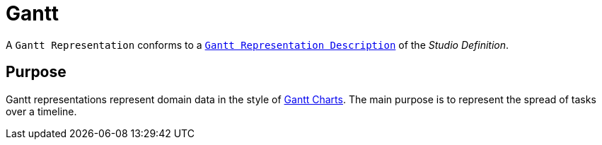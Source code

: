 = Gantt

A `Gantt Representation` conforms to a `xref:user-manual:reference-documentation/studio-definition/view-model/description-gantt/index.adoc[Gantt Representation Description]` of the _Studio Definition_.

== Purpose

Gantt representations represent domain data in the style of https://en.wikipedia.org/wiki/Gantt_chart[Gantt Charts]. The main purpose is to represent the spread of tasks over a timeline.

